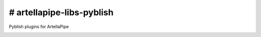 # artellapipe-libs-pyblish
============================================================

Pyblish plugins for ArtellaPipe

.. image:: https://travis-ci.com/ArtellaPipe/artellapipe-libs-pyblish.svg?branch=master&kill_cache=1
    :target: https://travis-ci.com/ArtellaPipe/artellapipe-libs-pyblish

.. image:: https://coveralls.io/repos/github/ArtellaPipe/artellapipe-libs-pyblish/badge.svg?branch=master&kill_cache=1
    :target: https://coveralls.io/github/ArtellaPipe/artellapipe-libs-pyblish?branch=master

.. image:: https://img.shields.io/badge/docs-sphinx-orange
    :target: https://artellapipe.github.io/artellapipe-libs-pyblish/

.. image:: https://img.shields.io/github/license/ArtellaPipe/artellapipe-libs-pyblish
    :target: https://github.com/ArtellaPipe/artellapipe-libs-pyblish/blob/master/LICENSE

.. image:: https://img.shields.io/pypi/v/artellapipe-libs-pyblish?branch=master&kill_cache=1
    :target: https://pypi.org/project/artellapipe-libs-pyblish/

.. image:: https://img.shields.io/badge/code_style-pep8-blue
    :target: https://www.python.org/dev/peps/pep-0008/

